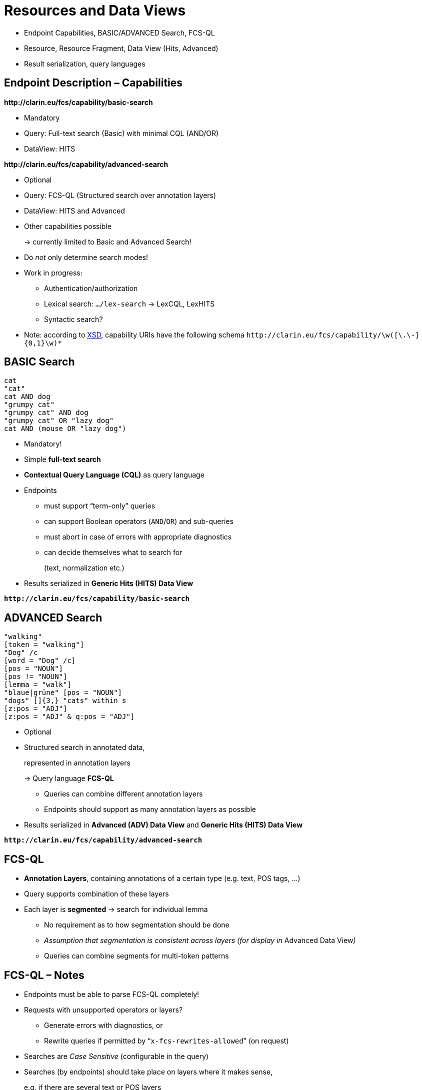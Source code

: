 [background-image="fcs-render-uk.png",background-opacity="0.5"]
= Resources and Data Views

[.notes]
--
* Endpoint Capabilities, BASIC/ADVANCED Search, FCS-QL
* Resource, Resource Fragment, Data View (Hits, Advanced)
* Result serialization, query languages
--


[.text-left]
== Endpoint Description – Capabilities

*\http://clarin.eu/fcs/capability/basic-search*

* Mandatory
* Query: Full-text search (Basic) with minimal CQL (AND/OR)
* DataView: HITS

[.mt-5]
*\http://clarin.eu/fcs/capability/advanced-search*

* Optional
* Query: FCS-QL (Structured search over annotation layers)
* DataView: HITS and Advanced


ifdef::backend-revealjs[]
== Endpoint Description – Capabilities (2)
endif::[]

* Other capabilities possible
+
→ currently limited to Basic and Advanced Search!

* Do _not_ only determine search modes!
* Work in progress:

** Authentication/authorization
** Lexical search: `…/lex-search` → LexCQL, LexHITS
** Syntactic search?

* Note: according to https://github.com/clarin-eric/fcs-misc/blob/main/fcs-core-2.0/attachments/Endpoint-Description.xsd[XSD], capability URIs have the following schema
`\http://clarin.eu/fcs/capability/\w([\.\-]{0,1}\w)*`


[.text-left]
== BASIC Search

[.position-absolute.right--30.width-50.opacity-50,x86asm]
----
cat
"cat"
cat AND dog
"grumpy cat"
"grumpy cat" AND dog
"grumpy cat" OR "lazy dog"
cat AND (mouse OR "lazy dog")
----

* Mandatory!
* Simple *full-text search*
* *Contextual Query Language (CQL)* as query language
* Endpoints
** must support “term-only” queries
** can support Boolean operators (`AND`/`OR`) and sub-queries
** must abort in case of errors with appropriate diagnostics
** can decide themselves what to search for
+
(text, normalization etc.)

* Results serialized in *Generic Hits (HITS) Data View*

*``\http://clarin.eu/fcs/capability/basic-search``*


[.text-left]
== ADVANCED Search

[.position-absolute.right--30.width-50.opacity-50,x86asm]
----
"walking"
[token = "walking"]
"Dog" /c
[word = "Dog" /c]
[pos = "NOUN"]
[pos != "NOUN"]
[lemma = "walk"]
"blaue|grüne" [pos = "NOUN"]
"dogs" []{3,} "cats" within s
[z:pos = "ADJ"]
[z:pos = "ADJ" & q:pos = "ADJ"]
----

* Optional
* Structured search in annotated data,
+
represented in annotation layers
+
→ Query language *FCS-QL*

** Queries can combine different annotation layers
** Endpoints should support as many annotation layers as possible

* Results serialized in *Advanced (ADV) Data View* and *Generic Hits (HITS) Data View*

*``\http://clarin.eu/fcs/capability/advanced-search``*


== FCS-QL

* *Annotation Layers*, containing annotations of a certain type (e.g. text, POS tags, …)
* Query supports combination of these layers
* Each layer is *segmented* → search for individual lemma

** No requirement as to how segmentation should be done
** _Assumption that segmentation is consistent across layers (for display in_ Advanced Data View__)__
** Queries can combine segments for multi-token patterns


== FCS-QL – Notes

* Endpoints must be able to parse FCS-QL completely!
* Requests with unsupported operators or layers?

** Generate errors with diagnostics, or
** Rewrite queries if permitted by “`x-fcs-rewrites-allowed`” (on request)

* Searches are _Case Sensitive_ (configurable in the query)
* Searches (by endpoints) should take place on layers where it makes sense,
+
e.g. if there are several text or POS layers


== FCS-QL – Layer Types

// ._Advanced Search_ Layer types with description and examples
[.x-small%header,cols="1m,5,1,3"]
|===
|{set:cellbgcolor}Layer Type Identifier
|Annotation Layer Description
|Syntax
|Examples (without quotes)

|text
|Textual representation of resource, also the layer that is used in Basic Search
|String
|"Dog", "cat" "walking", "better"

|lemma
|Lemmatisation
|String
|"good", "walk", "dog"

|pos
|Part-of-Speech annotations
|<<ref:UD-POS,Universal POS>> tags
|"NOUN", "VERB", "ADJ"

|orth
|Orthographic transcription of (mostly) spoken resources
|String
|"dug", "cat", "wolking"

|norm
|Orthographic normalization of (mostly) spoken resources
|String
|"dog", "cat", "walking", "best"

|phonetic
|Phonetic transcription
|<<ref:SAMPA,SAMPA>>
|"'du:", "'vi:-d6 'ha:-b@n" 
|===

[.refs.xx-small]
--
* [[ref:UD-POS]]Universal Dependencies, https://universaldependencies.github.io/u/pos/index.html[Universal POS tags v2.0]
* [[ref:SAMPA]]Dafydd Gibbon, Inge Mertins, Roger Moore (Eds.): Handbook of Multimodal and Spoken Language Systems. Resources, Terminology and Product Evaluation, Kluwer Academic Publishers, Boston MA, 2000, ISBN 0-7923-7904-7
--


== FCS-QL – Layer Type Identifier

* Identifies layers for _FCS-QL_ and _Advanced Data View_
* Other identifiers are _not_ allowed, except for testing purposes
* Custom identifiers must be prefixed with “`x-`”


== Result Serialization

* Results must be serialized in CLARIN FCS format

** Resource (Fragment), Data View
** XML → https://github.com/clarin-eric/fcs-misc/blob/main/fcs-core-2.0/attachments/Resource.xsd[XSD]

* Important: *1 Hit = 1 Result Record*

** Do not combine multiple hits in one record
+
→ generate separate SRU records for each hit that reference the same resource

** Multiple hit markers are allowed, e.g. for boolean expressions to highlight individual terms
** Each “Hit” should be defined in a _sentence context_


ifdef::backend-revealjs[]
[.text-left.x-small]
== Result Serialization (Cont.)
endif::[]

*Resource*

* “*searchable* and *addressable* entity” in the endpoint, e.g. text corpus
* “self contained”, i.e. entire document, not a single sentence from a document
* Addressable as a whole via _Persistent Identifier_ or _URI_

*Resource Fragment*

* Part of a _Resource_, e.g. single sentence, or time interval in audio transcription (for multi-modal corpora)
* Should be addressable within a _Resource_ (offset / ID)
* Optional, but recommended

*Data View*

* Serialization of a “Hits” in _Resource (Fragment)_
* Enables different representations, expandable


== Result Serialization – Linking

* Endpoints should provide link to _Resource (Fragment)_

** Persistent Identifier (PID) / URI
** If direct linking is not possible, then e.g. website with description of the resource, corpus or collection
** Link should be as specific as possible
** PIDs preferred to URIs, both together recommended


== Result Serialization – Examples

.HITS Data View of a resource with PID
[source,xml]
----
<fcs:Resource xmlns:fcs="http://clarin.eu/fcs/resource" pid="http://hdl.handle.net/4711/00-15">
  <fcs:DataView type="application/x-clarin-fcs-hits+xml">
    <!-- data view payload omitted -->
  </fcs:DataView>
</fcs:Resource>
----

.HITS Data View for a resource with _Resource Fragment_ for more granular structuring
[source,xml,highlight="2,6"]
----
<fcs:Resource xmlns:fcs="http://clarin.eu/fcs/resource" pid="http://hdl.handle.net/4711/08-15">
  <fcs:ResourceFragment>
    <fcs:DataView type="application/x-clarin-fcs-hits+xml">
      <!-- data view payload omitted -->
    </fcs:DataView>
  </fcs:ResourceFragment>
</fcs:Resource>
----


ifdef::backend-revealjs[]
== Result Serialization – Examples (2)
endif::[]

.HITS Data View with CMDI Data View for resource metadata
[source,xml,highlight="4..8,10-15"]
----
<fcs:Resource xmlns:fcs="http://clarin.eu/fcs/resource"
              pid="http://hdl.handle.net/4711/08-15"
              ref="http://repos.example.org/file/text_08_15.html">
  <fcs:DataView type="application/x-cmdi+xml" <!--1-->
                pid="http://hdl.handle.net/4711/08-15-1"
                ref="http://repos.example.org/file/08_15_1.cmdi">
      <!-- data view payload omitted -->
  </fcs:DataView>

  <fcs:ResourceFragment pid="http://hdl.handle.net/4711/08-15-2" <!--2-->
                        ref="http://repos.example.org/file/text_08_15.html#sentence2">
    <fcs:DataView type="application/x-clarin-fcs-hits+xml">
      <!-- data view payload omitted -->
    </fcs:DataView>
  </fcs:ResourceFragment>
</fcs:Resource>
----
<1> Specification of CMDI metadata for the resource
<2> Hit is part of a larger resource “semantically more meaningful”


== Data Views

* Specification (with XSD schema, examples)

** Data Views 1.0 (https://office.clarin.eu/v/CE-2014-0317-CLARIN_FCS_Specification_DataViews_1_0-v20170613.pdf[pdf], https://github.com/clarin-eric/fcs-misc/tree/main/fcs-dataviews-1.0[repo])
** FCS Core 2.0 (https://office.clarin.eu/v/CE-2017-1046-FCS-Specification-v20230426.pdf[pdf], https://github.com/clarin-eric/fcs-misc/tree/main/fcs-core-2.0[repo]) (primary)

* Specified in FCS Core 2.0

** Advanced (ADV) Data View
** Generic Hits (HITS) Data View

* Additional Data Views such as _Component Metadata (CMDI)_, _Images (IMG)_, _Geolocation (GEO)_ are included, but not used in the standard FCS client “Aggregator”


ifdef::backend-revealjs[]
== Data Views (2)
endif::[]

* Mandatory “`send-by-default`”
+
or optional “`need-to-request`”

* Generic _Hits_ Data View is mandatory, must always be sent
* Only send data views that

** explicitely requested with (SRU) FCS parameter “`x-fcs-dataviews`”, or
** have delivery policy “`send-by-default`”

* Invalid Data Views → non-fatal diagnostic for each requested Data View
+
`\http://clarin.eu/fcs/diagnostic/4`
+
("Requested Data View not valid for this resource")


[.columns]
== Hits Data View

[.column]
--
[.x-small%noheader,cols="1h,2"]
|===
|Description
|The representation of the hit

|MIME type
|`application/x-clarin-fcs-hits+xml`

|Payload Disposition
|_inline_

|Payload Delivery
|_send-by-default_ (`REQUIRED`)

|Recommended Short Identifier
|`hits` (`RECOMMENDED`)

|XML Schema
|https://office.clarin.eu/v/attachments/DataView-Hits.xsd[DataView-Hits.xsd]
|===
--
[.column.small.ms-5]
--
* Required implementation
* Simplest serialization, (lossy) approximation of results
* Each hit should only occur in a single sentence context (or similar)
* Multiple hit annotations possible, e.g. for conjunctions in the query
--


== Hits Data View – Examples

.HITS Data View with a hit marker
[source,xml,highlight="2,6"]
----
<!-- potential @pid and @ref attributes omitted -->
<fcs:DataView type="application/x-clarin-fcs-hits+xml">
  <hits:Result xmlns:hits="http://clarin.eu/fcs/dataview/hits">
    The quick brown <hits:Hit>fox</hits:Hit> jumps over the lazy dog.
  </hits:Result>
</fcs:DataView>
----

.HITS Data View with multiple hit markers for boolean queries
[source,xml,highlight="3"]
----
<!-- potential @pid and @ref attributes omitted -->
<fcs:DataView type="application/x-clarin-fcs-hits+xml">
  <hits:Result xmlns:hits="http://clarin.eu/fcs/dataview/hits">
    The quick brown <hits:Hit>fox</hits:Hit> jumps over the lazy <hits:Hit>dog</hits:Hit>.
  </hits:Result>
</fcs:DataView>
----


[.columns]
== KWIC Data View

[.column]
--
[.x-small%noheader,cols="1h,2"]
|===
|Description
|The representation of the hit

|MIME type
|`application/x-clarin-fcs-kwic+xml`

|Payload Disposition
|_inline_

|Payload Delivery
|_send-by-default_ (`REQUIRED`)

|Recommended Short Identifier
|`kwic` (`RECOMMENDED`)

|XML Schema
|-
|===
--
[.column.small.ms-5]
--
* *Deprecated!*
* Only for compatibility with  _Legacy FCS_ clients
* Example in https://github.com/clarin-eric/fcs-sru-cqi-bridge/blob/9bcbe0f3297bde3f578b7eb6403d248571ac6bc2/src/main/java/eu/clarin/sru/cqibridge/CqiSRUSearchResultSet.java#L136-L144[CQP/SRU bridge]
* Mapping of

** left and right context,
** hits

// TODO: pin java version for code?
* Serializer https://github.com/clarin-eric/fcs-simple-endpoint/blob/main/src/main/java/eu/clarin/sru/server/fcs/XMLStreamWriterHelper.java#L235[Java], https://github.com/Querela/fcs-simple-endpoint-python/blob/1.0.4/src/clarin/sru/fcs/xml/writer.py#L146[Python]
* Aggregator transforms it to _Hits_ Data View!
--


[.columns]
== Advanced Data View

[.column]
--
[.x-small%noheader,cols="1h,2"]
|===
|Description
|The representation of the hit for Advanced Search

|MIME type
|`application/x-clarin-fcs-adv+xml`

|Payload Disposition
|_inline_

|Payload Delivery
|_send-by-default_ (`REQUIRED`)

|Recommended Short Identifier
|`adv` (`RECOMMENDED`)

|XML Schema
|https://office.clarin.eu/v/attachments/DataView-Advanced.xsd[DataView-Advanced.xsd]
|===
--
[.column.small.ms-5]
--
* Serialization for _Advanced Search_ for multimedia data (text, transcribed audio)
* Presentation of structured information via multiple annotation layers
* Annotations are streams (ranges) over the signal in a stand-off like format with start and end offsets (inclusive)
* Segmentation via `<Segment>`, annotations in `<Span>` in `<Layer>`
** Segments must be possible to align over all annotation layers
--


== Advanced Data View – Example

image::adv-db-stream-example.png[Advanced Data View - Stream Data]


== Advanced Data View – Example (2)

image::adv-dv-example-relation.png[Advanced Data View - Relation]


== Advanced Data View – Presentation

image::adv-dv-visualization.png[Advanced Data View - Visualization in Aggregator]

[.refs.xx-small]
--
https://contentsearch.clarin.eu/?&queryType=fcs&query=%5B%20word%20%3D%20%22her.*%22%20%5D%20%5B%20lemma%20%3D%20%22Artznei%22%20%5D%20%5B%20pos%20%3D%20%22VERB%22%20%5D
--


[.text-left.small]
== Examples

→ see <<searchRetrieve 2.0 – Query (Examples),more examples>> (`searchRetrieve` query) +
endpoint: https://spraakbanken.gu.se/ws/fcs/2.0/endpoint/korp/sru

* https://spraakbanken.gu.se/ws/fcs/2.0/endpoint/korp/sru?operation=searchRetrieve&queryType=fcs&query=%5bword%3d%22anv%C3%A4ndning%22%5d[pass:q[…?operation=searchRetrieve&*queryType=fcs*&query=*%5bword%3d%22anv%C3%A4ndning%22%5d*]]
+
→ FCS 2.0, FCS-QL: [.green]`[ word = "användning" ]`, HITS + ADV

* https://spraakbanken.gu.se/ws/fcs/2.0/endpoint/korp/sru?operation=searchRetrieve&queryType=cql&query=%22anv%C3%A4ndning%22[pass:q[…?operation=searchRetrieve&*queryType=cql*&query=*%22anv%C3%A4ndning%22*]]
+
→ FCS 2.0, CQL: [.green]`"användning"`, HITS

* https://spraakbanken.gu.se/ws/fcs/2.0/endpoint/korp/sru?operation=searchRetrieve&version=1.2&query=cat[pass:q[…?operation=searchRetrieve&version=1.2&query=cat]] ↔ https://spraakbanken.gu.se/ws/fcs/2.0/endpoint/korp/sru?query=cat[pass:q[…?query=cat]] → HITS

** FCS 1.0, [.grey]`sru="http://www.loc.gov/zing/srw/"`
** FCS 2.0, [.grey]`sruResponse="http://docs.oasis-open.org/ns/search-ws/sruResponse"`

* more parameters: `x-indent-response=1` / `x-fcs-dataviews=cmdi` / `x-fcs-context=11022/0000-0000-20DF-1`

